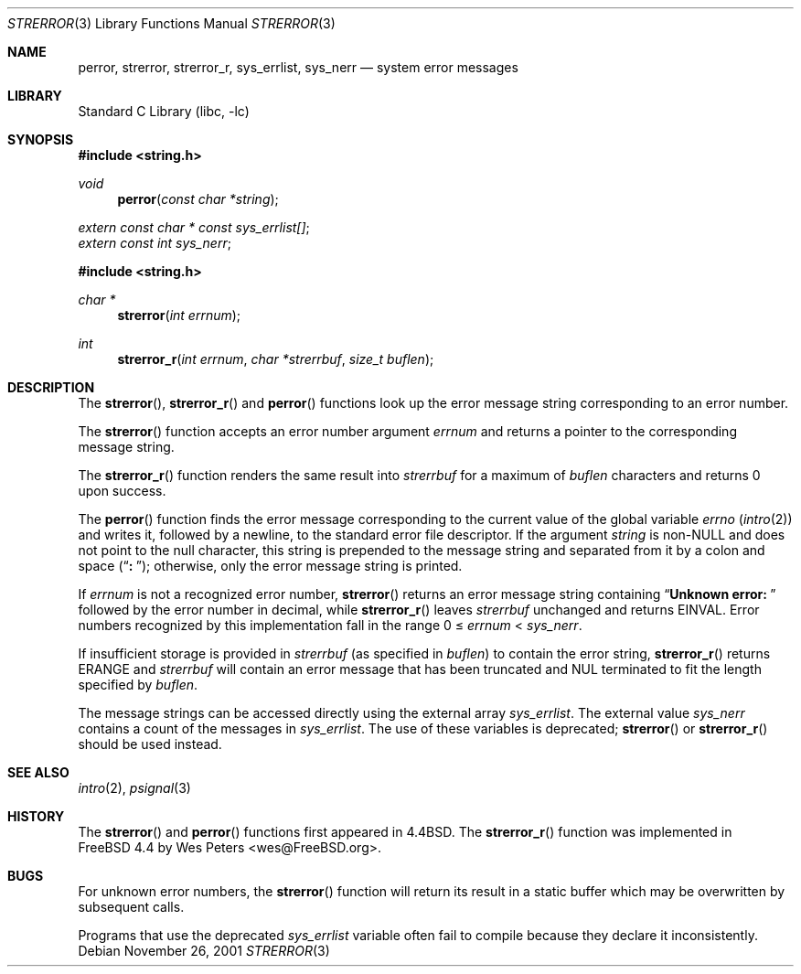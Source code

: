 .\" Copyright (c) 1980, 1991, 1993
.\"	The Regents of the University of California.  All rights reserved.
.\"
.\" This code is derived from software contributed to Berkeley by
.\" the American National Standards Committee X3, on Information
.\" Processing Systems.
.\"
.\" Redistribution and use in source and binary forms, with or without
.\" modification, are permitted provided that the following conditions
.\" are met:
.\" 1. Redistributions of source code must retain the above copyright
.\"    notice, this list of conditions and the following disclaimer.
.\" 2. Redistributions in binary form must reproduce the above copyright
.\"    notice, this list of conditions and the following disclaimer in the
.\"    documentation and/or other materials provided with the distribution.
.\" 3. All advertising materials mentioning features or use of this software
.\"    must display the following acknowledgement:
.\"	This product includes software developed by the University of
.\"	California, Berkeley and its contributors.
.\" 4. Neither the name of the University nor the names of its contributors
.\"    may be used to endorse or promote products derived from this software
.\"    without specific prior written permission.
.\"
.\" THIS SOFTWARE IS PROVIDED BY THE REGENTS AND CONTRIBUTORS ``AS IS'' AND
.\" ANY EXPRESS OR IMPLIED WARRANTIES, INCLUDING, BUT NOT LIMITED TO, THE
.\" IMPLIED WARRANTIES OF MERCHANTABILITY AND FITNESS FOR A PARTICULAR PURPOSE
.\" ARE DISCLAIMED.  IN NO EVENT SHALL THE REGENTS OR CONTRIBUTORS BE LIABLE
.\" FOR ANY DIRECT, INDIRECT, INCIDENTAL, SPECIAL, EXEMPLARY, OR CONSEQUENTIAL
.\" DAMAGES (INCLUDING, BUT NOT LIMITED TO, PROCUREMENT OF SUBSTITUTE GOODS
.\" OR SERVICES; LOSS OF USE, DATA, OR PROFITS; OR BUSINESS INTERRUPTION)
.\" HOWEVER CAUSED AND ON ANY THEORY OF LIABILITY, WHETHER IN CONTRACT, STRICT
.\" LIABILITY, OR TORT (INCLUDING NEGLIGENCE OR OTHERWISE) ARISING IN ANY WAY
.\" OUT OF THE USE OF THIS SOFTWARE, EVEN IF ADVISED OF THE POSSIBILITY OF
.\" SUCH DAMAGE.
.\"
.\"     @(#)strerror.3	8.1 (Berkeley) 6/9/93
.\" $FreeBSD$
.\"
.Dd November 26, 2001
.Dt STRERROR 3
.Os
.Sh NAME
.Nm perror ,
.Nm strerror ,
.Nm strerror_r ,
.Nm sys_errlist ,
.Nm sys_nerr
.Nd system error messages
.Sh LIBRARY
.Lb libc
.Sh SYNOPSIS
.In string.h
.Ft void
.Fn perror "const char *string"
.Vt extern const char * const sys_errlist[] ;
.Vt extern const int sys_nerr ;
.In string.h
.Ft "char *"
.Fn strerror "int errnum"
.Ft int
.Fn strerror_r "int errnum" "char *strerrbuf" "size_t buflen"
.Sh DESCRIPTION
The
.Fn strerror ,
.Fn strerror_r
and
.Fn perror
functions look up the error message string corresponding to an
error number.
.Pp
The
.Fn strerror
function accepts an error number argument
.Fa errnum
and returns a pointer to the corresponding
message string.
.Pp
The
.Fn strerror_r
function renders the same result into
.Fa strerrbuf
for a maximum of
.Fa buflen
characters and returns 0 upon success.
.Pp
The
.Fn perror
function finds the error message corresponding to the current
value of the global variable
.Va errno
.Pq Xr intro 2
and writes it, followed by a newline, to the
standard error file descriptor.
If the argument
.Fa string
is
.Pf non- Dv NULL
and does not point to the null character,
this string is prepended to the message
string and separated from it by
a colon and space
.Pq Dq Li ":\ " ;
otherwise, only the error message string is printed.
.Pp
If
.Fa errnum
is not a recognized error number,
.Fn strerror
returns an error message string containing
.Dq Li "Unknown error:\ "
followed by the error number in decimal, while
.Fn strerror_r
leaves
.Fa strerrbuf
unchanged and returns
.Er EINVAL .
Error numbers recognized by this implementation fall in
the range 0 \(<=
.Fa errnum
<
.Fa sys_nerr .
.Pp
If insufficient storage is provided in
.Fa strerrbuf
(as specified in
.Fa buflen )
to contain the error string,
.Fn strerror_r
returns
.Er ERANGE
and
.Fa strerrbuf
will contain an error message that has been truncated and
.Dv NUL
terminated to fit the length specified by
.Fa buflen .
.Pp
The message strings can be accessed directly using the external
array
.Va sys_errlist .
The external value
.Va sys_nerr
contains a count of the messages in
.Va sys_errlist .
The use of these variables is deprecated;
.Fn strerror
or
.Fn strerror_r
should be used instead.
.Sh SEE ALSO
.Xr intro 2 ,
.Xr psignal 3
.Sh HISTORY
The
.Fn strerror
and
.Fn perror
functions first appeared in
.Bx 4.4 .
The
.Fn strerror_r
function was implemented in
.Fx 4.4
by
.An Wes Peters Aq wes@FreeBSD.org .
.Sh BUGS
For unknown error numbers, the
.Fn strerror
function will return its result in a static buffer which
may be overwritten by subsequent calls.
.Pp
Programs that use the deprecated
.Va sys_errlist
variable often fail to compile because they declare it
inconsistently.
